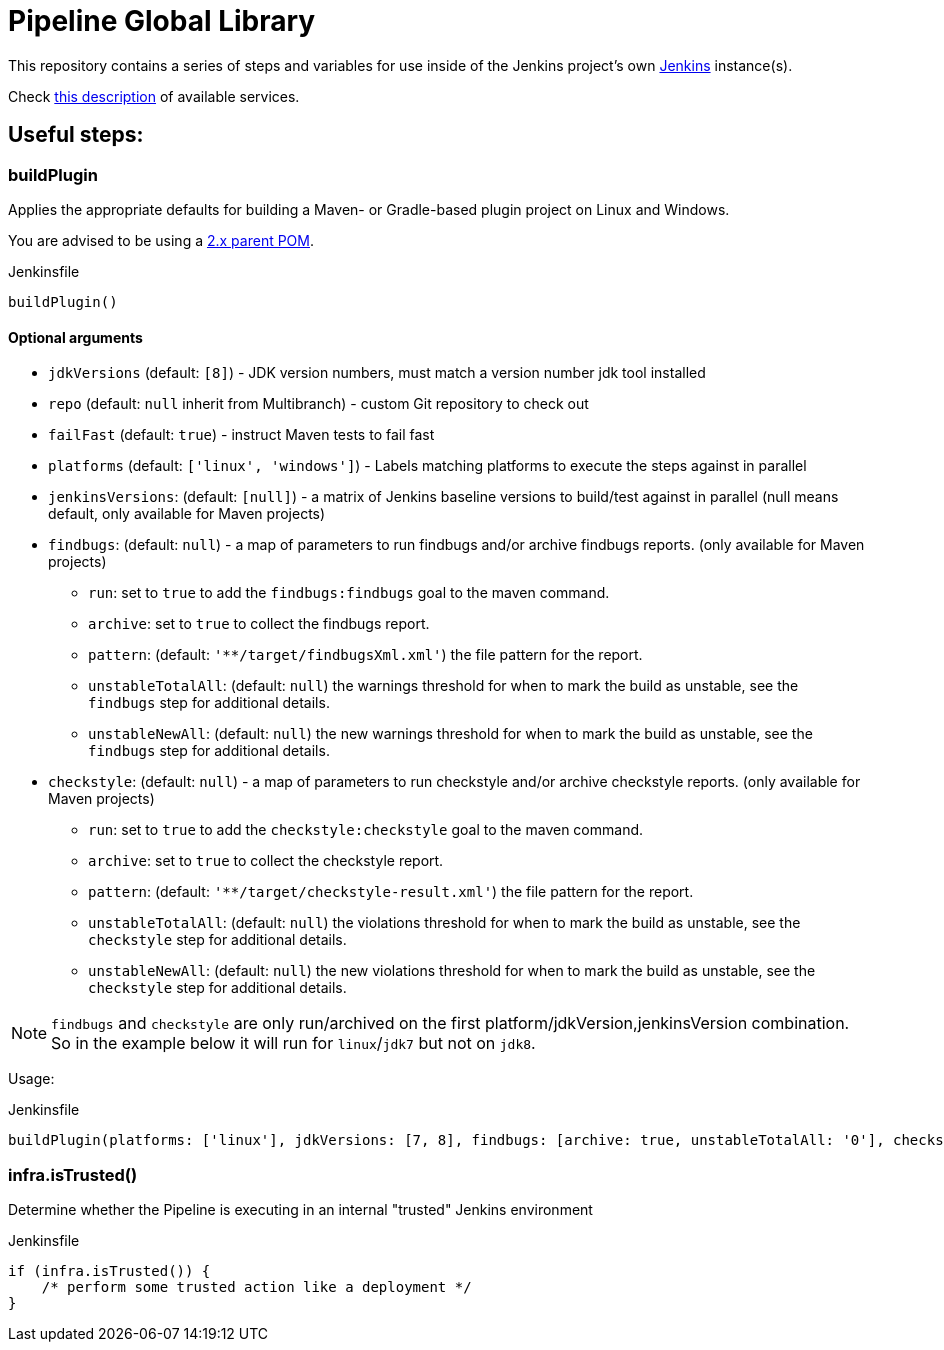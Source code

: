 = Pipeline Global Library

This repository contains a series of steps and variables for use inside of the
Jenkins project's own link:https://ci.jenkins.io[Jenkins] instance(s).

Check link:https://github.com/jenkins-infra/documentation/blob/master/ci.adoc[this description] of available services.

== Useful steps:

=== buildPlugin

Applies the appropriate defaults for building a Maven- or Gradle-based plugin project on
Linux and Windows.

You are advised to be using a link:https://github.com/jenkinsci/plugin-pom/blob/master/README.md[2.x parent POM].

.Jenkinsfile
[source,groovy]
----
buildPlugin()
----

==== Optional arguments

* `jdkVersions` (default: `[8]`) - JDK version numbers, must match a version
  number jdk tool installed
* `repo` (default: `null`  inherit from Multibranch) - custom Git repository to check out
* `failFast` (default: `true`) - instruct Maven tests to fail fast
* `platforms` (default: `['linux', 'windows']`) - Labels matching platforms to
  execute the steps against in parallel
* `jenkinsVersions`: (default: `[null]`) - a matrix of Jenkins baseline versions to build/test against in parallel (null means default,
  only available for Maven projects)
* `findbugs`: (default: `null`) - a map of parameters to run findbugs and/or archive findbugs reports. (only available for Maven projects)
** `run`: set to `true` to add the `findbugs:findbugs` goal to the maven command.
** `archive`: set to `true` to collect the findbugs report.
** `pattern`: (default: `'**/target/findbugsXml.xml'`) the file pattern for the report.
** `unstableTotalAll`: (default: `null`) the warnings threshold for when to mark the build as unstable, see the `findbugs` step for additional details.
** `unstableNewAll`:  (default: `null`) the new warnings threshold for when to mark the build as unstable, see the `findbugs` step for additional details.
* `checkstyle`: (default: `null`) - a map of parameters to run checkstyle and/or archive checkstyle reports. (only available for Maven projects)
** `run`: set to `true` to add the `checkstyle:checkstyle` goal to the maven command.
** `archive`: set to `true` to collect the checkstyle report.
** `pattern`: (default: `'**/target/checkstyle-result.xml'`) the file pattern for the report.
** `unstableTotalAll`: (default: `null`) the violations threshold for when to mark the build as unstable, see the `checkstyle` step for additional details.
** `unstableNewAll`:  (default: `null`) the new violations threshold for when to mark the build as unstable, see the `checkstyle` step for additional details.

NOTE: `findbugs`  and `checkstyle` are only run/archived on the first platform/jdkVersion,jenkinsVersion combination. So in the example below it will run for `linux`/`jdk7` but not on `jdk8`.

Usage:

.Jenkinsfile
[source,groovy]
----
buildPlugin(platforms: ['linux'], jdkVersions: [7, 8], findbugs: [archive: true, unstableTotalAll: '0'], checkstyle: [run: true, archive: true])
----

=== infra.isTrusted()

Determine whether the Pipeline is executing in an internal "trusted" Jenkins
environment

.Jenkinsfile
[source,groovy]
----
if (infra.isTrusted()) {
    /* perform some trusted action like a deployment */
}
----

